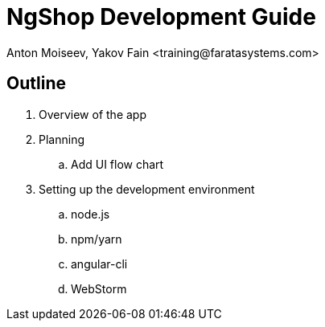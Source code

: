 = NgShop Development Guide
Anton Moiseev, Yakov Fain <training@faratasystems.com>

:icons: font

== Outline

. Overview of the app
. Planning
.. Add UI flow chart
. Setting up the development environment
[style=numeric]
.. node.js
.. npm/yarn
.. angular-cli
.. WebStorm
